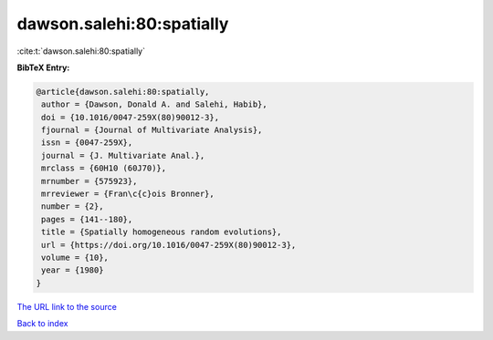 dawson.salehi:80:spatially
==========================

:cite:t:`dawson.salehi:80:spatially`

**BibTeX Entry:**

.. code-block:: bibtex

   @article{dawson.salehi:80:spatially,
    author = {Dawson, Donald A. and Salehi, Habib},
    doi = {10.1016/0047-259X(80)90012-3},
    fjournal = {Journal of Multivariate Analysis},
    issn = {0047-259X},
    journal = {J. Multivariate Anal.},
    mrclass = {60H10 (60J70)},
    mrnumber = {575923},
    mrreviewer = {Fran\c{c}ois Bronner},
    number = {2},
    pages = {141--180},
    title = {Spatially homogeneous random evolutions},
    url = {https://doi.org/10.1016/0047-259X(80)90012-3},
    volume = {10},
    year = {1980}
   }

`The URL link to the source <ttps://doi.org/10.1016/0047-259X(80)90012-3}>`__


`Back to index <../By-Cite-Keys.html>`__
